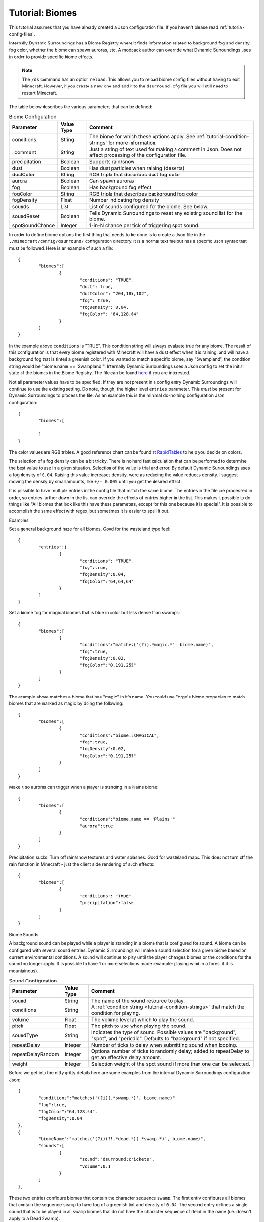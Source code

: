 ..	role:: sectiontitle

Tutorial: Biomes
================
This tutorial assumes that you have already created a Json configuration file.  If you haven't
please read :ref:`tutorial-config-files`.

Internally Dynamic Surroundings has a Biome Registry where it finds information related to
background fog and density, fog color, whether the biome can spawn auroras, etc.  A modpack author
can override what Dynamic Surroundings uses in order to provide specific biome effects.

..	note::
	The ``/ds`` command has an option ``reload``.  This allows you to reload biome config
	files without having to exit Minecraft.  However, if you create a new one and add it to the
	``dsurround.cfg`` file you will still need to restart Minecraft.

The table below describes the various parameters that can be defined:

..	list-table:: Biome Configuration
   	:widths: auto
   	:align: center
   	:header-rows: 1

   	*	- Parameter
		- Value Type
		- Comment
	*	- conditions
		- String
		- The biome for which these options apply.  See :ref:`tutorial-condition-strings` for more information.
	*	- _comment
		- String
		- Just a string of text used for making a comment in Json.  Does not affect processing of the configuration file.
	*	- precipitation
		- Boolean
		- Supports rain/snow
	*	- dust
		- Boolean
		- Has dust particles when raining (deserts)
	*	- dustColor
		- String
		- RGB triple that describes dust fog color
	*	- aurora
		- Boolean
		- Can spawn auroras
	*	- fog
		- Boolean
		- Has background fog effect
	*	- fogColor
		- String
		- RGB triple that describes background fog color
	*	- fogDensity
		- Float
		- Number indicating fog density
	*	- sounds
		- List
		- List of sounds configured for the biome.  See below.
	*	- soundReset
		- Boolean
		- Tells Dynamic Surroundings to reset any existing sound list for the biome.
	*	- spotSoundChance
		- Integer
		- 1-in-N chance per tick of triggering spot sound.

In order to define biome options the first thing that needs to be done is to create a Json file in
the ``./minecraft/config/dsurround/`` configuration directory.  It is a normal text file but has a
specific Json syntax that must be followed.  Here is an example of such a file::

	{
		"biomes":[
			{
				"conditions": "TRUE",
				"dust": true,
				"dustColor": "204,185,102",
				"fog": true,
				"fogDensity": 0.04,
				"fogColor": "64,128,64"
			}
		]
	}

In the example above ``conditions`` is "TRUE".  This condition string will always evaluate true
for any biome.  The result of this configuration is that every biome registered with Minecraft
will have a dust effect when it is raining, and will have a background fog that is tinted a
greenish color.  If you wanted to match a specific biome, say "Swampland", the condition string
would be "biome.name == 'Swampland'".  Internally Dynamic Surroundings uses a Json config to set
the initial state of the biomes in the Biome Registry.  The file can be found here_ if you are
interested.

Not all parameter values have to be specified.  If they are not present in a config entry
Dynamic Surroundings will continue to use the existing setting.  Do note, though, the higher level
``entries`` parameter.  This *must* be present for Dynamic Surroundings to process the file.
As an example this is the minimal do-nothing configuration Json configuration::

	{
		"biomes":[
		
		]
	}

The color values are RGB triples.  A good reference chart can be found at RapidTables_ to help you
decide on colors.

The selection of a fog density can be a bit tricky.  There is no hard fast calculation that can be
performed to determine the best value to use in a given situation.  Selection of the value is
trial and error.  By default Dynamic Surroundings uses a fog density of ``0.04``.  Raising this
value increases density, were as reducing the value reduces density.  I suggest moving the density
by small amounts, like ``+/- 0.005`` until you get the desired effect.

It is possible to have multiple entries in the config file that match the same biome.  The entries
in the file are processed in order, so entries further down in the list can override the effects of
entries higher in the list.  This makes it possible to do things like "All biomes that look like
this have these parameters, except for this one because it is special".  It is possible to
accomplish the same effect with regex, but sometimes it is easier to spell it out.

:sectiontitle:`Examples`

Set a general background haze for all biomes.  Good for the wasteland type feel::

	{
		"entries":[
			{
				"conditions": "TRUE",
				"fog":true,
				"fogDensity":0.04,
				"fogColor":"64,64,64"
			}
		]
	}

Set a biome fog for magical biomes that is blue in color but less dense than swamps::

	{
		"biomes":[
			{
				"conditions":"matches('(?i).*magic.*', biome.name)",
				"fog":true,
				"fogDensity":0.02,
				"fogColor":"0,191,255"
			}
		]
	}

The example above matches a biome that has "magic" in it's name.  You could use Forge's biome
properties to match biomes that are marked as magic by doing the following::

	{
		"biomes":[
			{
				"conditions":"biome.isMAGICAL",
				"fog":true,
				"fogDensity":0.02,
				"fogColor":"0,191,255"
			}
		]
	}

Make it so auroras can trigger when a player is standing in a Plains biome::

	{
		"biomes":[
			{
				"conditions":"biome.name == 'Plains'",
				"aurora":true
			}
		]
	}

Precipitation sucks.  Turn off rain/snow textures and water splashes.  Good for wasteland maps.
This does not turn off the rain function in Minecraft - just the client side rendering of such
effects::

	{
		"biomes":[
			{
				"conditions": "TRUE",
				"precipitation":false
			}
		]
	}

:sectiontitle:`Biome Sounds`

A background sound can be played while a player is standing in a biome that is configured for sound.
A biome can be configured with several sound entries.  Dynamic Surroundings will make a sound
selection for a given biome based on current environmental conditions.  A sound will continue to
play until the player changes biomes or the conditions for the sound no longer apply.  It is
possible to have 1 or more selections made (example: playing wind in a forest if it is mountainous).

..	list-table:: Sound Configuration
   	:widths: auto
   	:align: center
   	:header-rows: 1
   	
   	*	- Parameter
   		- Value Type
   		- Comment
   	*	- sound
   		- String
   		- The name of the sound resource to play.
   	*	- conditions
   		- String
   		- A :ref:`condition string <tutorial-condition-strings>`  that match the condition for playing.
   	*	- volume
   		- Float
   		- The volume level at which to play the sound.
   	*	- pitch
   		- Float
   		- The pitch to use when playing the sound.
   	*	- soundType
   		- String
   		- Indicates the type of sound. Possible values are "background", "spot", and "periodic".  Defaults to "background" if not specified.
   	*	- repeatDelay
   		- Integer
   		- Number of ticks to delay when submitting sound when looping.
   	*	- repeatDelayRandom
   		- Integer
   		- Optional number of ticks to randomly delay; added to repeatDelay to get an effective delay amount.
   	*	- weight
   		- Integer
   		- Selection weight of the spot sound if more than one can be selected.

Before we get into the nitty gritty details here are some examples from the internal Dynamic
Surroundings configuration Json::

	{
		"conditions":"matches('(?i)(.*swamp.*)', biome.name)",
		"fog":true,
		"fogColor":"64,128,64",
		"fogDensity":0.04
	},
	{
		"biomeName":"matches('(?i)(?!.*dead.*)(.*swamp.*)', biome.name)",
		"sounds":[
			{
				"sound":"dsurround:crickets",
				"volume":0.1
			}
		]
	},

These two entries configure biomes that contain the character sequence ``swamp``.  The first entry
configures all biomes that contain the sequence ``swamp`` to have fog of a greenish tint and
density of ``0.04``.  The second entry defines a single sound that is to be played in all ``swamp``
biomes that do not have the character sequence of ``dead`` in the name (i.e. doesn't apply to a
Dead Swamp).

Here is another example for forest like biomes::

	{
		"conditions": "matches('(?i)(?!.*dead.*|.*fungi.*|.*frost.*|.*snow.*|.*kelp.*|.*wasteland.*)(.*forest.*|.*cherry.*|.*orchard.*|.*wood.*|.*wetland.*|.*grove.*|.*springs.*)', biome.name)",
		"spotSoundChance": 200,
		"sounds": [
			{
				"sound": "dsurround:forest",
				"conditions": "weather.isNotRaining && diurnal.isDay"
			},
			{
				"sound": "dsurround:bird",
				"conditions": "weather.isNotRaining && diurnal.isDay",
				"soundType": "spot"
			},
			{
				"sound": "dsurround:woodpecker",
				"conditions": "weather.isNotRaining && diurnal.isDay",
				"soundType": "spot"
			},
			{
				"sound": "dsurround:crickets",
				"conditions": "weather.isNotRaining && diurnal.isNight"
			},
			{
				"sound": "dsurround:owl",
				"conditions": "weather.isNotRaining && diurnal.isNight",
				"soundType": "spot"
			}
		]
	},

This rule matches all biomes that have ``forest``, ``cherry``, and ``orchard`` in their name
excepting those that have ``dead``, ``flower``, ``fungi``, or ``frost``.  Two sounds are configured,
one that plays ``dsurround:forest`` sound during the day if it is not raining, and the other is for
``dsurround:crickets`` if it is at night and not raining.  The sound entries in this list are
processed in order, so the first sound to match the specific conditions will be selected.

:sectiontitle:`Sound`

This value determines what sound to play.  It is in a ResourceString format.  As an example,
"dsurround:crickets" tells Minecraft to play the sound "crickets" from the mod "dsurround".  This
can be any valid sound reference, whether it is from Minecraft, Dynamic Surroundings, or another mod.  For example, if you want to play the Minecart movement sound you could use "minecraft:minecart.base", or want to use the Minecraft flame sound "minecraft:fire.fire".

:sectiontitle:`Conditions`

See :ref:`tutorial-condition-strings`.

:sectiontitle:`Volume`

Normally a sound will be played at a volume of 1.0F as a default.  Sometimes the supplied sound is
too loud so specifying a lower volume would be appropriate.  You will have to experiment to find
the right value for the sound you are playing.

:sectiontitle:`Pitch`

Pitch will raise or lower the pitch of the sound.  Typically lowering the pitch makes the sound
"deeper", and raising will make it more "shallow".  For example, Dynamic Surroundings uses the
regular beach wave noise for Deep Ocean by lowering the pitch to make it deeper to match the deep
water.

:sectiontitle:`SoundReset`

Sometimes a modpack author wants to reset the sound configuration for a biome before setting up
new ones.  To do this specified ``soundReset`` in the biome record before defining new sounds.
For example::

	{
		"biomes":[
			{
				"conditions": "TRUE",
				"soundReset": true,
				"sounds":[
					{
					    "sound": "dsurround:wind",
					    "volume": 0.3
					}
				]
			}
		]
	}

This entry will cause currently configured sound information to be removed from all biomes.  After
that, a new sound will be defined for each, in this case a "dsurround:wind" sound that will play at
a low volume regardless of the current conditions.

:sectiontitle:`SoundType`

Indicates the type of sound this entry represents.  The following are the possible sound types:

..	list-table:: Sound Types
   	:widths: auto
   	:align: center
   	:header-rows: 1
   	
   	*	- Sound Type
   		- Comment
   	*	- background
   		- Sound will play in a continuous loop until conditions change.
   	*	- periodic
   		- Sound will queue based on the repeatDelay and repeatDelayRandom settings.
   	*	- spot
   		- Sound is a spot sound and will play based on appropriate conditions and randmoness.

:sectiontitle:`RepeatDelay`

The number of ticks to delay between sound plays.  Sometimes there needs to be spacing when playing
a sound, such as the stomach rumble when a player is hungry.

:sectiontitle:`RepeatDelayRandom`

An additional random number of ticks that will be added to repeatDelay when calculating the number
of ticks to delay for the next play interval.  For example, if repeatDelay is 300, and
repeatDelayRandom is 1000, the effective delay amount will be 300-1299 ticks.

:sectiontitle:`Weight`

Specifies the relative weight of a particular sound when a random selection can be made.
The higher the weight the higher the likelyhood of selection.  Selection behavior of a sound is
similar to the weighted selections from Minecraft's loot tables.  If a weight is not
specified a value of 10 is assumed.

:sectiontitle:`Spot Sounds`

A spot sound is a non-repeating sound that has a random chance of playing while a player is
present in a biome.  While a biome sound can be thought of as background audible ambiance/theme
for a biome, a spot sound is more like punctuation.  For example a Jungle could have a biome sound
that gives the sense of leaves moving in the breeze and the scurrying/noise of small creatures
within the leaf canopy.  To accent this experience jaguar growls could be introduced as spot sound.
The growl would randomly play while the player is present in a Jungle, but it is not part of the
sound track.  Another example is an owl hooting in a Forest at night while the crickets chirp.

:sectiontitle:`Fake Biomes`

A fake biome is similar to a fake player in that they really don't exist, but serve as a proxy for
getting things done.  In the case of fake biomes Dynamic Surroundings will use them to better refine
the players locale for the purposes of configuring environmental effects.  Fake biomes do not show
up in the regular Minecraft/Forge biome listings - they are strictly internal to Dynamic
Surroundings.

..	list-table:: Fake Biomes
   	:widths: auto
   	:align: center
   	:header-rows: 1

	*	- Name
		- Comment
	*	- Underground
		- Biome for when a player's Y value is several blocks below the defined sea level for the dimension.
	*	- UnderOCN
		- Underwater in an Ocean biome. ("(?i)(?!.*deep.*)(.*ocean.*|.*kelp.*|.*coral.*)")
	*	- UnderDOCN
		- Underwater in a Deep Ocean biome. ("(?i).*deep.*ocean.*|.*abyss.*")
	*	- UnderRVR
		- Underwater in a River biome. ("(?i).*river.*")
	*	- Underwater
		- Underwater and the player is not in an Ocean, Deep Ocean, or River biome.
	*	- Player
		- Special biome that is used to configure sounds for the player themselves.
	*	- Clouds
		- Biome for when the player's Y exceeds the cloud height setting for the dimension.
	*	- OuterSpace
		- Biome for when the player's Y exceeds the space height setting for the dimension.
	*	- Village
		- Biome for when the player is within a village radius.
	*	- BattleMusic
		- Special biome for attaching battle music background tracks.

..	_here: https://github.com/OreCruncher/DynamicSurroundings/blob/master/src/main/resources/assets/dsurround/dsurround/data/mcp.json
..	_RapidTables: http://www.rapidtables.com/web/color/RGB_Color.htm

